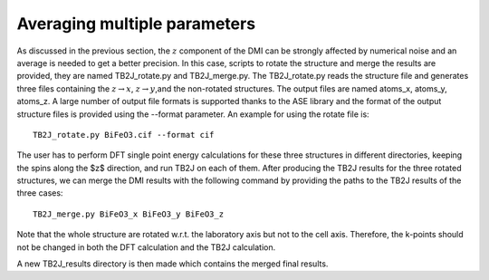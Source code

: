 .. _amp-lable:

Averaging multiple parameters
===============================
As discussed in the previous section, the :math:`z` component of the DMI can be strongly affected by numerical noise and an average is needed to get a better precision. In this case, scripts to rotate the structure and merge the results are provided, they are named TB2J\_rotate.py and TB2J\_merge.py. The TB2J\_rotate.py reads the structure file and generates three files containing the :math:`z\rightarrow x`, :math:`z\rightarrow y`,and the non-rotated structures. The output files are named atoms\_x, atoms\_y, atoms\_z. A large number of output file formats is supported thanks to the ASE library and the format of the output structure files is provided using the --format parameter. An example for using the rotate file is:

::

   TB2J_rotate.py BiFeO3.cif --format cif

The user has to perform DFT single point energy calculations for these three structures in different directories, keeping the spins along the $z$ direction, and run TB2J on each of them. After producing the TB2J results for the three rotated structures, we can merge the DMI results with the following command by providing the paths to the TB2J results of the three cases::

  TB2J_merge.py BiFeO3_x BiFeO3_y BiFeO3_z

Note that the whole structure are rotated w.r.t. the laboratory axis but not to the cell axis. Therefore, the k-points should not be changed in both the DFT calculation and the TB2J calculation. 

A new TB2J\_results directory is then made which contains the merged final results. 
